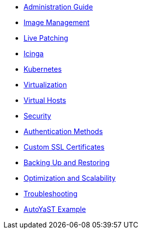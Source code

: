 * xref:intro.adoc[Administration Guide]

// Image Management
** xref:image-management.adoc[Image Management]
** xref:live-patching.adoc[Live Patching]
// Monitoring
** xref:icinga.adoc[Icinga]
// Containers
** xref:kubernetes.adoc[Kubernetes]
// Virtualization
** xref:virtualization.adoc[Virtualization]
** xref:virtual-hosts.adoc[Virtual Hosts]
// Security
** xref:security.adoc[Security]
** xref:auth-methods.adoc[Authentication Methods]
** xref:custom-ssl.adoc[Custom SSL Certificates]
// Backing up
** xref:backup-restore.adoc[Backing Up and Restoring]
// Tuning
** xref:optimization-scalability.adoc[Optimization and Scalability]
// Troubleshooting
** xref:troubleshooting.adoc[Troubleshooting]
// Appendices
** xref:autoyast-example.adoc[AutoYaST Example]

// Most of these need much more fine grained organisation, within the files. LKB 2019-03-05
